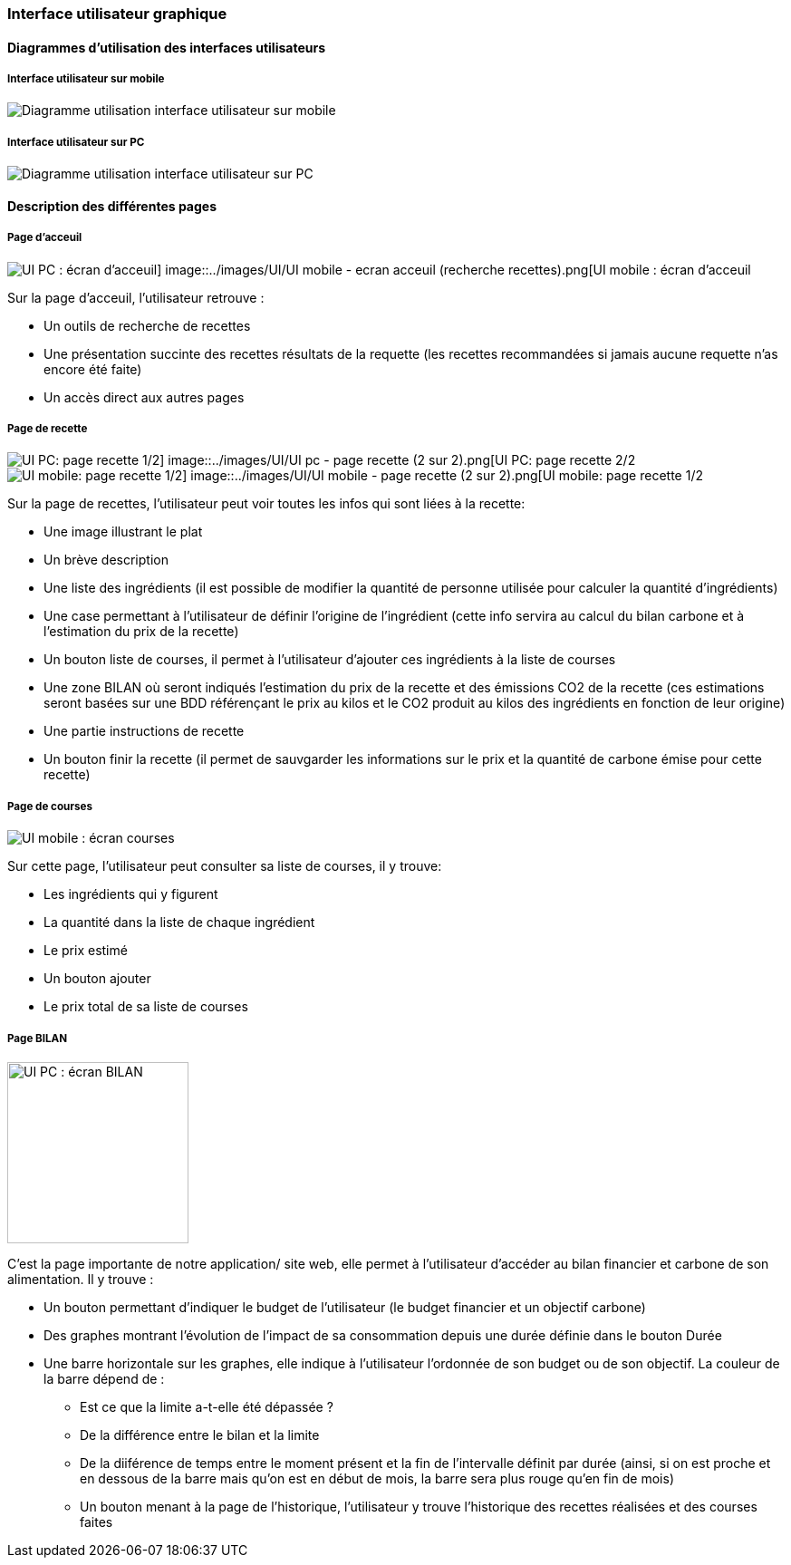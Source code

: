 === Interface utilisateur graphique


==== Diagrammes d'utilisation des interfaces utilisateurs

===== Interface utilisateur sur mobile

image::../images/UI/UI mobile - global.png[Diagramme utilisation interface utilisateur sur mobile]

===== Interface utilisateur sur PC

image::../images/UI/UI pc - global.png[Diagramme utilisation interface utilisateur sur PC]


==== Description des différentes pages

===== Page d'acceuil 

image::../images/UI/UI pc - ecran recherche recettes.png[UI PC : écran d'acceuil] image::../images/UI/UI mobile - ecran acceuil (recherche recettes).png[UI mobile : écran d'acceuil]

Sur la page d'acceuil, l'utilisateur retrouve :

* Un outils de recherche de recettes
* Une présentation succinte des recettes résultats de la requette (les recettes recommandées si jamais aucune requette n'as encore été faite)
* Un accès direct aux autres pages

===== Page de recette

image::../images/UI/UI pc - page recette (1 sur 2).png[UI PC: page recette 1/2] image::../images/UI/UI pc - page recette (2 sur 2).png[UI PC: page recette 2/2]

image::../images/UI/UI mobile - page recette (1.2 sur 2).png[UI mobile: page recette 1/2] image::../images/UI/UI mobile - page recette (2 sur 2).png[UI mobile: page recette 1/2]

Sur la page de recettes, l'utilisateur peut voir toutes les infos qui sont liées à la recette:

* Une image illustrant le plat
* Un brève description
* Une liste des ingrédients (il est possible de modifier la quantité de personne utilisée pour calculer la quantité d'ingrédients)
* Une case permettant à l'utilisateur de définir l'origine de l'ingrédient (cette info servira au calcul du bilan carbone et à l'estimation du prix de la recette)
* Un bouton liste de courses, il permet à l'utilisateur d'ajouter ces ingrédients à la liste de courses 
* Une zone BILAN où seront indiqués l'estimation du prix de la recette et des émissions CO2 de la recette (ces estimations seront basées sur une BDD référençant le prix au kilos et le CO2 produit au kilos des ingrédients en fonction de leur origine)
* Une partie instructions de recette
* Un bouton finir la recette (il permet de sauvgarder les informations sur le prix et la quantité de carbone émise pour cette recette)

===== Page de courses

image::../images/UI/UI mobile - ecran courses.png[UI mobile : écran courses]

Sur cette page, l'utilisateur peut consulter sa liste de courses, il y trouve:

* Les ingrédients qui y figurent
* La quantité dans la liste de chaque ingrédient
* Le prix estimé
* Un bouton ajouter 
* Le prix total de sa liste de courses

===== Page BILAN

image::../images/UI/UI pc - ecran Bilan.png[UI PC : écran BILAN,200,200] image::../images/UI/UI mobile - ecran bilan carbone.png[UI mobile : écran BILAN,200,200]

C'est la page importante de notre application/ site web, elle permet à l'utilisateur d'accéder au bilan financier et carbone de son alimentation. Il y trouve :

* Un bouton permettant d'indiquer le budget de l'utilisateur (le budget financier et un objectif carbone)
* Des graphes montrant l'évolution de l'impact de sa consommation depuis une durée définie dans le bouton Durée
* Une barre horizontale sur les graphes, elle indique à l'utilisateur l'ordonnée de son budget ou de son objectif. La couleur de la barre dépend de :
** Est ce que la limite a-t-elle été dépassée ?
** De la différence entre le bilan et la limite
** De la diiférence de temps entre le moment présent et la fin de l'intervalle définit par durée (ainsi, si on est proche et en dessous de la barre mais qu'on est en début de mois, la barre sera plus rouge qu'en fin de mois)
** Un bouton menant à la page de l'historique, l'utilisateur y trouve l'historique des recettes réalisées et des courses faites
